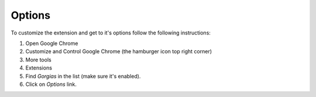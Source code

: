.. _options:

Options
=======

To customize the extension and get to it's options follow the following instructions:

1. Open Google Chrome
2. Customize and Control Google Chrome (the hamburger icon top right corner)
3. More tools
4. Extensions
5. Find `Gorgias` in the list (make sure it's enabled).
6. Click on `Options` link.
